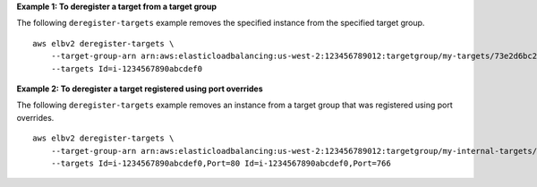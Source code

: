 **Example 1: To deregister a target from a target group**

The following ``deregister-targets`` example removes the specified instance from the specified target group. ::

    aws elbv2 deregister-targets \
        --target-group-arn arn:aws:elasticloadbalancing:us-west-2:123456789012:targetgroup/my-targets/73e2d6bc24d8a067 \
        --targets Id=i-1234567890abcdef0

**Example 2: To deregister a target registered using port overrides**

The following ``deregister-targets`` example removes an instance from a target group that was registered using port overrides. ::

    aws elbv2 deregister-targets \
        --target-group-arn arn:aws:elasticloadbalancing:us-west-2:123456789012:targetgroup/my-internal-targets/3bb63f11dfb0faf9 \
        --targets Id=i-1234567890abcdef0,Port=80 Id=i-1234567890abcdef0,Port=766
